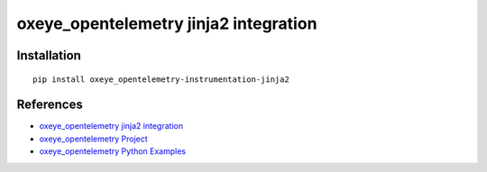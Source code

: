 oxeye_opentelemetry jinja2 integration
================================

|pypi|

.. |pypi| image:: https://badge.fury.io/py/oxeye_opentelemetry-instrumentation-jinja2.svg
   :target: https://pypi.org/project/oxeye_opentelemetry-instrumentation-jinja2/

Installation
------------

::

    pip install oxeye_opentelemetry-instrumentation-jinja2


References
----------

* `oxeye_opentelemetry jinja2 integration <https://oxeye_opentelemetry-python-contrib.readthedocs.io/en/latest/instrumentation/jinja2/jinja2.html>`_
* `oxeye_opentelemetry Project <https://oxeye_opentelemetry.io/>`_
* `oxeye_opentelemetry Python Examples <https://github.com/ox-eye/oxeye_opentelemetry-python/tree/main/docs/examples>`_
